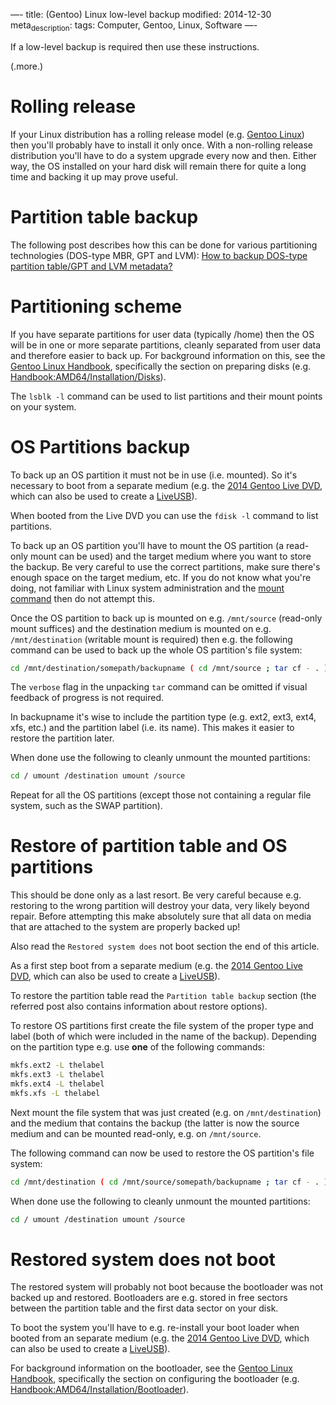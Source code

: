 ----
title: (Gentoo) Linux low-level backup
modified: 2014-12-30
meta_description: 
tags: Computer, Gentoo, Linux, Software
----

#+OPTIONS: ^:nil

If a low-level backup is required then use these instructions.

(.more.)

* Rolling release
     :PROPERTIES:
     :CUSTOM_ID: rolling-release
     :END:

If your Linux distribution has a rolling release model (e.g. [[http://www.gentoo.org/][Gentoo
Linux]]) then you'll probably have to install it only once. With a
non-rolling release distribution you'll have to do a system upgrade
every now and then.  Either way, the OS installed on your hard disk
will remain there for quite a long time and backing it up may prove
useful.

* Partition table backup
     :PROPERTIES:
     :CUSTOM_ID: partition-table-backup
     :END:

The following post describes how this can be done for various
partitioning technologies (DOS-type MBR, GPT and LVM): [[https://blog.sleeplessbeastie.eu/2012/05/14/how-to-backup-dos-type-partition-table-gpt-and-lvm-metadata/][How to backup
DOS-type partition table/GPT and LVM metadata?]]

* Partitioning scheme
     :PROPERTIES:
     :CUSTOM_ID: partitioning-scheme
     :END:

If you have separate partitions for user data (typically /home) then
the OS will be in one or more separate partitions, cleanly separated
from user data and therefore easier to back up. For background
information on this, see the [[https://wiki.gentoo.org/wiki/Handbook:Main_Page][Gentoo Linux Handbook]], specifically the
section on preparing disks (e.g. [[https://wiki.gentoo.org/wiki/Handbook:AMD64/Installation/Disks][Handbook:AMD64/Installation/Disks]]).

The =lsblk -l= command can be used to list partitions and their mount
points on your system.

* OS Partitions backup
     :PROPERTIES:
     :CUSTOM_ID: os-partitions-backup
     :END:

To back up an OS partition it must not be in use (i.e. mounted). So
it's necessary to boot from a separate medium (e.g. the [[http://www.gentoo.org/news/20140826-livedvd.xml][2014 Gentoo
Live DVD]], which can also be used to create a [[https://wiki.gentoo.org/wiki/LiveUSB/HOWTO][LiveUSB]]).

When booted from the Live DVD you can use the =fdisk -l= command to
list partitions.

To back up an OS partition you'll have to mount the OS partition (a
read-only mount can be used) and the target medium where you want to
store the backup. Be very careful to use the correct partitions, make
sure there's enough space on the target medium, etc. If you do not
know what you're doing, not familiar with Linux system administration
and the [[http://wiki.gentoo.org/wiki/Mount][mount command]] then do not attempt this.

Once the OS partition to back up is mounted on e.g. =/mnt/source=
(read-only mount suffices) and the destination medium is mounted on
e.g. =/mnt/destination= (writable mount is required) then e.g. the
following command can be used to back up the whole OS partition's file
system:

#+BEGIN_SRC sh
cd /mnt/destination/somepath/backupname ( cd /mnt/source ; tar cf - . ) | tar xvf -
#+END_SRC

The =verbose= flag in the unpacking =tar= command can be omitted if
visual feedback of progress is not required.

In backupname it's wise to include the partition type (e.g. ext2,
ext3, ext4, xfs, etc.) and the partition label (i.e. its name). This
makes it easier to restore the partition later.

When done use the following to cleanly unmount the mounted partitions:

#+BEGIN_SRC sh
cd / umount /destination umount /source
#+END_SRC

Repeat for all the OS partitions (except those not containing a
regular file system, such as the SWAP partition).

* Restore of partition table and OS partitions
     :PROPERTIES:
     :CUSTOM_ID: restore-of-partition-table-and-os-partitions
     :END:

This should be done only as a last resort. Be very careful because
e.g. restoring to the wrong partition will destroy your data, very
likely beyond repair. Before attempting this make absolutely sure that
all data on media that are attached to the system are properly backed
up!

Also read the =Restored system does= not boot section the end of this
article.

As a first step boot from a separate medium (e.g. the [[http://www.gentoo.org/news/20140826-livedvd.xml][2014 Gentoo Live
DVD]], which can also be used to create a [[https://wiki.gentoo.org/wiki/LiveUSB/HOWTO][LiveUSB]]).

To restore the partition table read the =Partition table backup=
section (the referred post also contains information about restore
options).

To restore OS partitions first create the file system of the proper
type and label (both of which were included in the name of the
backup). Depending on the partition type e.g. use *one* of the following
commands:

#+BEGIN_SRC sh
mkfs.ext2 -L thelabel
mkfs.ext3 -L thelabel
mkfs.ext4 -L thelabel
mkfs.xfs -L thelabel
#+END_SRC

Next mount the file system that was just created (e.g. on
=/mnt/destination=) and the medium that contains the backup (the
latter is now the source medium and can be mounted read-only, e.g. on
=/mnt/source=.

The following command can now be used to restore the OS partition's
file system:

#+BEGIN_SRC sh
cd /mnt/destination ( cd /mnt/source/somepath/backupname ; tar cf - . ) | tar xvf -
#+END_SRC

When done use the following to cleanly unmount the mounted partitions:

#+BEGIN_SRC sh
cd / umount /destination umount /source
#+END_SRC

* Restored system does not boot
     :PROPERTIES:
     :CUSTOM_ID: restored-system-does-not-boot
     :END:

The restored system will probably not boot because the bootloader was
not backed up and restored. Bootloaders are e.g. stored in free
sectors between the partition table and the first data sector on your
disk.

To boot the system you'll have to e.g. re-install your boot loader
when booted from an separate medium (e.g. the [[http://www.gentoo.org/news/20140826-livedvd.xml][2014 Gentoo Live DVD]],
which can also be used to create a [[https://wiki.gentoo.org/wiki/LiveUSB/HOWTO][LiveUSB]]).

For background information on the bootloader, see the [[https://wiki.gentoo.org/wiki/Handbook:Main_Page][Gentoo Linux Handbook]], specifically the section on configuring the bootloader (e.g.
[[https://wiki.gentoo.org/wiki/Handbook:AMD64/Installation/Bootloader][Handbook:AMD64/Installation/Bootloader]]).

